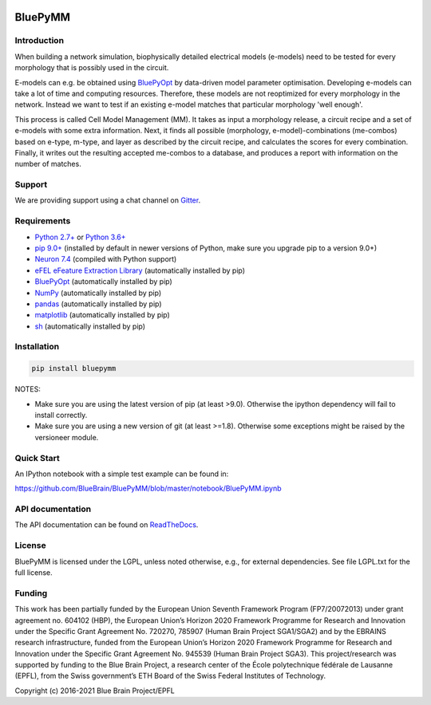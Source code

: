 |banner|

BluePyMM
========

.. raw:: html

	<table>
	<tr>
	  <td>Latest Release</td>
	  <td>
	    <a href="https://pypi.org/project/bluepymm/">
	    <img src="https://img.shields.io/pypi/v/bluepymm.svg" alt="latest release" />
	    </a>
	  </td>
	</tr>
	<tr>
	  <td>Documentation</td>
	  <td>
	    <a href="https://bluepymm.readthedocs.io/en/latest/">
	    <img src="https://readthedocs.org/projects/bluepymm/badge/?version=latest" alt="latest documentation" />
	    </a>
	  </td>
	</tr>
	<tr>
	  <td>License</td>
	  <td>
	    <a href="https://github.com/BlueBrain/bluepymm/blob/master/LICENSE.txt">
	    <img src="https://img.shields.io/pypi/l/bluepymm.svg" alt="license" />
	    </a>
	</td>
	</tr>
	<tr>
	  <td>Build Status</td>
	  <td>  
	    <a href="https://github.com/BlueBrain/BluePyMM/actions">
	    <img src="https://github.com/BlueBrain/BluePyMM/workflows/Build/badge.svg?branch=master" alt="Actions build status" />
	    </a>
	  </td>
	</tr>
	<tr>
	  <td>Coverage</td>
	  <td>
	    <a href="https://codecov.io/gh/BlueBrain/bluepymm">
	    <img src="https://codecov.io/github/BlueBrain/BluePyMM/coverage.svg?branch=master" alt="coverage" />
	    </a>
	  </td>
	</tr>
	<tr>
		<td>Gitter</td>
		<td>
			<a href="https://gitter.im/bluebrain/bluepymm">
			<img src="https://badges.gitter.im/Join%20Chat.svg"
		</a>
		</td>
	</tr>
	</table>

Introduction
------------


When building a network simulation, biophysically detailed electrical models (e-models) need to be tested for every morphology that is possibly used in the circuit.

E-models can e.g. be obtained using `BluePyOpt <https://github.com/BlueBrain/BluePyOpt>`_ by data-driven model parameter optimisation.
Developing e-models can take a lot of time and computing resources. Therefore, these models are not reoptimized for every morphology in the network.
Instead we want to test if an existing e-model matches that particular morphology 'well enough'.

This process is called Cell Model Management (MM). It takes as input a morphology release, a circuit recipe and a set of e-models with some extra information.
Next, it finds all possible (morphology, e-model)-combinations (me-combos) based on e-type, m-type, and layer as described by the circuit recipe, and calculates the scores for every combination.
Finally, it writes out the resulting accepted me-combos to a database, and produces a report with information on the number of matches.



Support
-------

We are providing support using a chat channel on `Gitter <https://gitter.im/BlueBrain/BluePyMM>`_.

Requirements
------------

* `Python 2.7+ <https://www.python.org/download/releases/2.7/>`_ or `Python 3.6+ <https://www.python.org/downloads/release/python-360/>`_
* `pip 9.0+ <https://pip.pypa.io>`_ (installed by default in newer versions of Python, make sure you upgrade pip to a version 9.0+)
* `Neuron 7.4 <http://neuron.yale.edu/>`_ (compiled with Python support)
* `eFEL eFeature Extraction Library <https://github.com/BlueBrain/eFEL>`_ (automatically installed by pip)
* `BluePyOpt <https://github.com/BlueBrain/BluePyOpt>`_ (automatically installed by pip)
* `NumPy <http://www.numpy.org>`_ (automatically installed by pip)
* `pandas <http://pandas.pydata.org/>`_ (automatically installed by pip)
* `matplotlib <https://matplotlib.org/>`_ (automatically installed by pip)
* `sh <https://pypi.python.org/pypi/sh>`_ (automatically installed by pip)

Installation
------------


.. code-block:: bash

    pip install bluepymm

NOTES: 

* Make sure you are using the latest version of pip (at least >9.0). Otherwise the ipython dependency will fail to install correctly.
* Make sure you are using a new version of git (at least >=1.8). Otherwise some exceptions might be raised by the versioneer module.

Quick Start
-----------

An IPython notebook with a simple test example can be found in:

https://github.com/BlueBrain/BluePyMM/blob/master/notebook/BluePyMM.ipynb

API documentation
-----------------
The API documentation can be found on `ReadTheDocs <http://bluepymm.readthedocs.io/en/latest/>`_.

License
-------

BluePyMM is licensed under the LGPL, unless noted otherwise, e.g., for external 
dependencies. See file LGPL.txt for the full license.

Funding
-------
This work has been partially funded by the European Union Seventh Framework Program (FP7/2007­2013) under grant agreement no. 604102 (HBP), 
the European Union’s Horizon 2020 Framework Programme for Research and Innovation under the Specific Grant Agreement No. 720270, 785907 
(Human Brain Project SGA1/SGA2) and by the EBRAINS research infrastructure, funded from the European Union’s Horizon 2020 Framework 
Programme for Research and Innovation under the Specific Grant Agreement No. 945539 (Human Brain Project SGA3).
This project/research was supported by funding to the Blue Brain Project, a research center of the École polytechnique fédérale de Lausanne (EPFL), 
from the Swiss government’s ETH Board of the Swiss Federal Institutes of Technology.

Copyright (c) 2016-2021 Blue Brain Project/EPFL

..
    The following image is also defined in the index.rst file, as the relative path is 
    different, depending from where it is sourced.
    The following location is used for the github README
    The index.rst location is used for the docs README; index.rst also defined an end-marker, 
    to skip content after the marker 'substitutions'.

.. substitutions
.. |banner| image:: docs/source/logo/BluePyMMBanner.png
